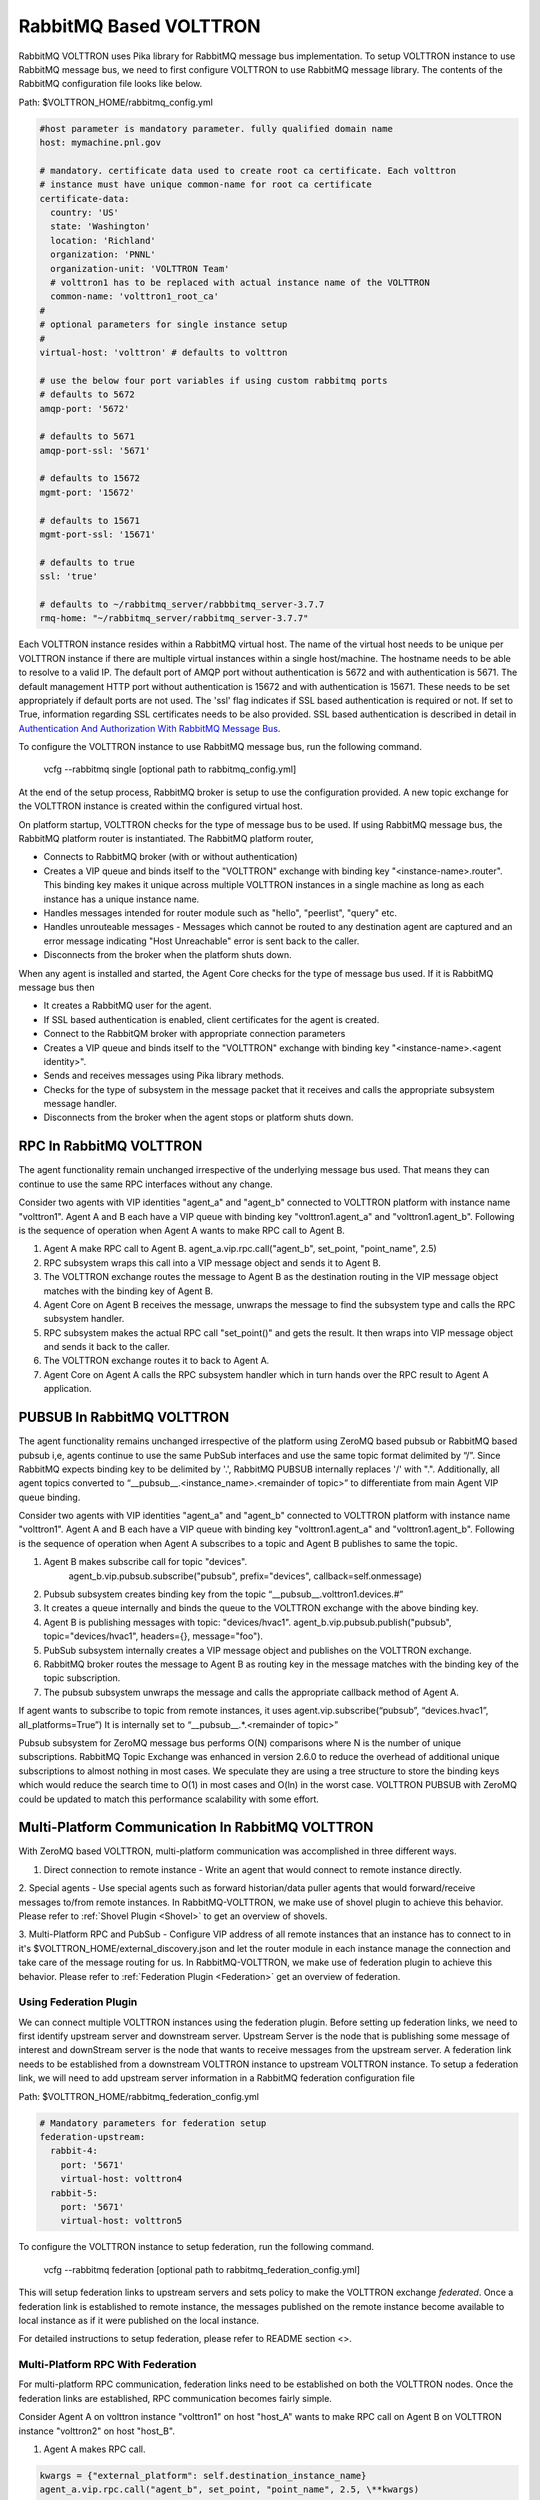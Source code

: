 .. _RabbitMQ-VOLTTRON:

=======================
RabbitMQ Based VOLTTRON
=======================
RabbitMQ VOLTTRON uses Pika library for RabbitMQ message bus implementation. To setup VOLTTRON
instance to use RabbitMQ message bus, we need to first configure VOLTTRON to use RabbitMQ message
library. The contents of the RabbitMQ configuration file looks like below.

Path: $VOLTTRON_HOME/rabbitmq_config.yml

.. code-block:: yaml

    #host parameter is mandatory parameter. fully qualified domain name
    host: mymachine.pnl.gov

    # mandatory. certificate data used to create root ca certificate. Each volttron
    # instance must have unique common-name for root ca certificate
    certificate-data:
      country: 'US'
      state: 'Washington'
      location: 'Richland'
      organization: 'PNNL'
      organization-unit: 'VOLTTRON Team'
      # volttron1 has to be replaced with actual instance name of the VOLTTRON
      common-name: 'volttron1_root_ca'
    #
    # optional parameters for single instance setup
    #
    virtual-host: 'volttron' # defaults to volttron

    # use the below four port variables if using custom rabbitmq ports
    # defaults to 5672
    amqp-port: '5672'

    # defaults to 5671
    amqp-port-ssl: '5671'

    # defaults to 15672
    mgmt-port: '15672'

    # defaults to 15671
    mgmt-port-ssl: '15671'

    # defaults to true
    ssl: 'true'

    # defaults to ~/rabbitmq_server/rabbbitmq_server-3.7.7
    rmq-home: "~/rabbitmq_server/rabbitmq_server-3.7.7"

Each VOLTTRON instance resides within a RabbitMQ virtual host. The name of the virtual
host needs to be unique per VOLTTRON instance if there are multiple virtual instances
within a single host/machine. The hostname needs to be able to resolve to a valid IP.
The default port of AMQP port without authentication is 5672 and with authentication
is 5671. The default management HTTP port without authentication is 15672 and
with authentication is 15671. These needs to be set appropriately if default ports are
not used. The 'ssl' flag indicates if SSL based authentication is required or not.
If set to True, information regarding SSL certificates needs to be also provided.
SSL based authentication is described in detail in `Authentication And Authorization With RabbitMQ Message Bus <RabbitMQ-Auth>`_.


To configure the VOLTTRON instance to use RabbitMQ message bus, run the following command.

    vcfg --rabbitmq single [optional path to rabbitmq_config.yml]

At the end of the setup process, RabbitMQ broker is setup to use the configuration provided.
A new topic exchange for the VOLTTRON instance is created within the configured virtual host.


On platform startup, VOLTTRON checks for the type of message bus to be used. If using RabbitMQ
message bus, the RabbitMQ platform router is instantiated. The RabbitMQ platform router,

* Connects to RabbitMQ broker (with or without authentication)
* Creates a VIP queue and binds itself to the "VOLTTRON" exchange with binding key "<instance-name>.router". This binding key makes it unique across multiple VOLTTRON instances in a single machine as long as each instance has a unique instance name.
* Handles messages intended for router module such as "hello", "peerlist", "query" etc.
* Handles unrouteable messages - Messages which cannot be routed to any destination agent are captured and an error message indicating "Host Unreachable" error is sent back to the caller.
* Disconnects from the broker when the platform shuts down.


When any agent is installed and started, the Agent Core checks for the type of message bus used.
If it is RabbitMQ message bus then

* It creates a RabbitMQ user for the agent.
* If SSL based authentication is enabled, client certificates for the agent is created.
* Connect to the RabbitQM broker with appropriate connection parameters
* Creates a VIP queue and binds itself to the "VOLTTRON" exchange with binding key "<instance-name>.<agent identity>".
* Sends and receives messages using Pika library methods.
* Checks for the type of subsystem in the message packet that it receives and calls the appropriate subsystem message handler.
* Disconnects from the broker when the agent stops or platform shuts down.


RPC In RabbitMQ VOLTTRON
========================
The agent functionality remain unchanged irrespective of the underlying message bus used.
That means they can continue to use the same RPC interfaces without any change.

.. image:: files/rpc.png

Consider two agents with VIP identities "agent_a" and "agent_b" connected to VOLTTRON platform
with instance name "volttron1". Agent A and B each have a VIP queue with binding key "volttron1.agent_a"
and "volttron1.agent_b". Following is the sequence of operation when Agent A wants to make RPC
call to Agent B.

1. Agent A make RPC call to Agent B.
   agent_a.vip.rpc.call("agent_b", set_point, "point_name", 2.5)

2. RPC subsystem wraps this call into a VIP message object and sends it to Agent B.
3. The VOLTTRON exchange routes the message to Agent B as the destination routing in the VIP message object matches with the binding key of Agent B.
4. Agent Core on Agent B receives the message, unwraps the message to find the subsystem type and calls the RPC subsystem handler.
5. RPC subsystem makes the actual RPC call "set_point()" and gets the result. It then wraps into VIP message object and sends it back to the caller.
6. The VOLTTRON exchange routes it to back to Agent A.
7. Agent Core on Agent A calls the RPC subsystem handler which in turn hands over the RPC result to Agent A application.


PUBSUB In RabbitMQ VOLTTRON
===========================
The agent functionality remains unchanged irrespective of the platform using ZeroMQ based pubsub or
RabbitMQ based pubsub i,e, agents continue to use the same PubSub interfaces and use the same topic
format delimited by “/”. Since RabbitMQ expects binding key to be delimited by '.', RabbitMQ PUBSUB
internally replaces '/' with ".". Additionally, all agent topics converted to
“__pubsub__.<instance_name>.<remainder of topic>” to differentiate from main Agent VIP queue binding.

.. image:: files/pubsub.png

Consider two agents with VIP identities "agent_a" and "agent_b" connected to VOLTTRON platform
with instance name "volttron1". Agent A and B each have a VIP queue with binding key "volttron1.agent_a"
and "volttron1.agent_b". Following is the sequence of operation when Agent A subscribes to a topic and Agent B
publishes to same the topic.

1. Agent B makes subscribe call for topic "devices".
      agent_b.vip.pubsub.subscribe("pubsub", prefix="devices", callback=self.onmessage)

2. Pubsub subsystem creates binding key from the topic “__pubsub__.volttron1.devices.#”

3. It creates a queue internally and binds the queue to the VOLTTRON exchange with the above binding key.

4. Agent B is publishing messages with topic: "devices/hvac1".
   agent_b.vip.pubsub.publish("pubsub", topic="devices/hvac1", headers={}, message="foo").

5. PubSub subsystem internally creates a VIP message object and publishes on the VOLTTRON exchange.

6. RabbitMQ broker routes the message to Agent B as routing key in the message matches with the binding key of the topic subscription.

7. The pubsub subsystem unwraps the message and calls the appropriate callback method of Agent A.

If agent wants to subscribe to topic from remote instances, it uses
agent.vip.subscribe(“pubsub”, “devices.hvac1”, all_platforms=True”)
It is internally set to “__pubsub__.*.<remainder of topic>”

Pubsub subsystem for ZeroMQ message bus performs O(N) comparisons where N is the number of unique
subscriptions. RabbitMQ Topic Exchange was enhanced in version 2.6.0 to reduce the overhead of
additional unique subscriptions to almost nothing in most cases. We speculate they are using a tree
structure to store the binding keys which would reduce the search time to O(1) in most cases
and O(ln) in the worst case. VOLTTRON PUBSUB with ZeroMQ could be updated to match this performance
scalability with some effort.

Multi-Platform Communication In RabbitMQ VOLTTRON
=================================================
With ZeroMQ based VOLTTRON, multi-platform communication was accomplished in three different ways.

1. Direct connection to remote instance - Write an agent that would connect to remote instance directly.

2. Special agents - Use special agents such as forward historian/data puller agents that would
forward/receive messages to/from remote instances.
In RabbitMQ-VOLTTRON, we make use of shovel plugin to achieve this behavior. Please refer to
:ref:`Shovel Plugin <Shovel>` to get an overview of shovels.

3. Multi-Platform RPC and PubSub - Configure VIP address of all remote instances that an instance has
to connect to in it's $VOLTTRON_HOME/external_discovery.json and let the router module in each
instance manage the connection and take care of the message routing for us. In RabbitMQ-VOLTTRON, we
make use of federation plugin to achieve this behavior. Please refer to
:ref:`Federation Plugin <Federation>` get an overview of federation.

Using Federation Plugin
-----------------------
We can connect multiple VOLTTRON instances using the federation plugin. Before setting up federation
links, we need to first identify upstream server and downstream server. Upstream Server is the node
that is publishing some message of interest and downStream server is the node that wants to receive
messages from the upstream server. A federation link needs to be established from a downstream VOLTTRON
instance to upstream VOLTTRON instance. To setup  a federation link, we will need to add upstream server
information in a RabbitMQ federation configuration file

Path: $VOLTTRON_HOME/rabbitmq_federation_config.yml

.. code-block:: yaml

    # Mandatory parameters for federation setup
    federation-upstream:
      rabbit-4:
        port: '5671'
        virtual-host: volttron4
      rabbit-5:
        port: '5671'
        virtual-host: volttron5

To configure the VOLTTRON instance to setup federation, run the following command.

    vcfg --rabbitmq federation [optional path to rabbitmq_federation_config.yml]

This will setup federation links to upstream servers and sets policy to make the VOLTTRON
exchange *federated*. Once a federation link is established to remote instance, the messages
published on the remote instance become available to local instance as if it were published on
the local instance.

For detailed instructions to setup federation, please refer to README section <>.

Multi-Platform RPC With Federation
----------------------------------
For multi-platform RPC communication, federation links need to be established on both the VOLTTRON
nodes. Once the federation links are established, RPC communication becomes fairly simple.

.. image:: files/multiplatform_rpc.png

Consider Agent A on volttron instance "volttron1" on host "host_A" wants to make RPC call on Agent B
on VOLTTRON instance "volttron2" on host "host_B".

1. Agent A makes RPC call.

.. code-block:: Python

    kwargs = {"external_platform": self.destination_instance_name}
    agent_a.vip.rpc.call("agent_b", set_point, "point_name", 2.5, \**kwargs)

2. The message is transferred over federation link to VOLTTRON instance "volttron2" as both the exchanges are made *federated*.

3. RPC subsystem of Agent B calls the actual RPC method and gets the result. It encapsulates the message result into VIP message object and sends it back to Agent A on VOLTTRON instance "volttron1".

4. The RPC subsystem on Agent A receives the message result and gives it to Agent A application.

Multi-Platform PubSub With Federation
-------------------------------------
For multi-platform PubSub communication, it is sufficient to have federation link from downstream server
to upstream server. In case of bi-directional data flow, links have to established in both the directions.

.. image:: files/multiplatform_pubsub.png

Consider Agent B on volttron instance "volttron2" on host "host_B" wants to subscribe to messages from
VOLTTRON instance "volttron2" on host "host_B". Firstly, federation link needs to be established from
"volttron2" to "volttron1".

1. Agent B makes a subscribe call.

    agent_b.vip.subscribe.call("pubsub", prefix="devices", all_platforms=True)

2. The PubSub subsystem converts the prefix to "__pubsub__.*.devices.#". Here, "*" indicates that agent is subscribing to "devices" topic from all the VOLTTRON platforms.

3. A new queue is created and bound to VOLTTRON exchange with above binding key. Since the VOLTTRON exchange is a *federated exchange*, any subscribed message on the upstream server becomes available on the federated exchange and Agent B will be able to receive it.

4. Agent A publishes message to topic "devices/pnnl/isb1/hvac1"

5. PubSub subsystem publishes this messgae on it's VOLTTRON exchange.

6. Due to the federation link, message is received by the Pubsub subsytem of Agent A.

Using Shovel Plugin
-------------------
Shovels act as well written client application which moves messages from source to destination broker.
Below configuration shows how to setup a shovel to forward PubSub messages or perform
multi-platform RPC communication from local to a remote instance. It expects hostname,
port and virtual host of remote instance.

Path: $VOLTTRON_HOME/rabbitmq_shovel_config.yml

.. code-block:: yaml

    # Mandatory parameters for shovel setup
    shovel:
      rabbit-2:
        port: '5671'
        virtual-host: volttron
        # Configuration to forward pubsub topics
        pubsub:
          # Identity of agent that is publishing the topic
          platform.driver:
            - devices
        # Configuration to make remote RPC calls
        rpc:
          # Remote instance name
          volttron2:
            # List of pair of agent identities (local caller, remote callee)
            - [scheduler, platform.actuator]

To forward PubSub messages, the topic and agent identity of the publisher agent is needed.
To perform RPC, instance name of the remote instance and agent identities of the local agent
and remote agent are needed.

To configure the VOLTTRON instance to setup shovel, run the following command.

    vcfg --rabbitmq shovel [optional path to rabbitmq_shovel_config.yml]

This setups up a shovel that forwards messages (either PubSub or RPC) from local exchange
to remote exchange.

Multi-Platform PubSub With Shovel
---------------------------------
After the shovel link is established for Pubsub, the below figure shows how the communication happens.
Please note, for bi-directional pubsub communication, shovel links need to be created on
both the nodes. The "blue" arrows show the shovel binding key. The pubsub topic configuration
in `$VOLTTRON_HOME/rabbitmq_shovel_config.yml` get internally converted to shovel binding key,
`"__pubsub__.<local instance name>.<actual topic>"`.

.. image:: files/multiplatform_shovel_pubsub.png

Now consider a case where shovels are setup in both the directions for forwarding "devices"
topic.

1. Agent B makes a subscribe call to receive messages with topic "devices" from all connected platforms.

    agent_b.vip.subscribe.call("pubsub", prefix="devices", all_platforms=True)

2. The PubSub subsystem converts the prefix to "__pubsub__.*.devices.#"
"*" indicates that agent is subscribing to "devices" topic from all the VOLTTRON platforms.

3. A new queue is created and bound to VOLTTRON exchange with above binding key.

4. Agent A publishes message to topic "devices/pnnl/isb1/hvac1"

5. PubSub subsystem publishes this message on it's VOLTTRON exchange.

6. Due to a shovel link from VOLTTRON instance "volttron1" to "volttron2", the message is forwarded from volttron exchange "volttron1" to "volttron2" and picked up by Agent A on "volttron2".

Multi-Platform RPC With Shovel
------------------------------
After the shovel link is established for multi-platform RPC, the below figure shows how the
RPC communication happens. Please note it is mandatory to have shovel links on both directions
as it is request-response type of communication. We will need to set the agent identities for
caller and callee in the `$VOLTTRON_HOME/rabbitmq_shovel_config.yml`. The "blue" arrows show
the resulting the shovel binding key.

.. image:: files/multiplatform_shovel_rpc.png

Consider Agent A on volttron instance "volttron1" on host "host_A" wants to make RPC call on Agent B
on VOLTTRON instance "volttron2" on host "host_B".

1. Agent A makes RPC call.

.. code-block:: Python

    kwargs = {"external_platform": self.destination_instance_name}
    agent_a.vip.rpc.call("agent_b", set_point, "point_name", 2.5, \**kwargs)

2. The message is transferred over shovel link to VOLTTRON instance "volttron2".

3. RPC subsystem of Agent B calls the actual RPC method and gets the result. It encapsulates the message result into VIP message object and sends it back to Agent A on VOLTTRON instance "volttron1".

4. The RPC subsystem on Agent A receives the message result and gives it to Agent A application.

RabbitMQ Management Tool Integrated Into VOLTTRON
=================================================
Some of the important native RabbitMQ control and management commands are now integrated with
"volttron-ctl" (vctl) utility. Using volttron-ctl RabbitMQ management utility, we can control and
monitor the status of RabbitMQ message bus.

::

    vctl rabbitmq --help
    usage: vctl command [OPTIONS] ... rabbitmq [-h] [-c FILE] [--debug]
                                                       [-t SECS]
                                                       [--msgdebug MSGDEBUG]
                                                       [--vip-address ZMQADDR]
                                                       ...
    subcommands:

        add-vhost           add a new virtual host
        add-user            Add a new user. User will have admin privileges
                            i.e,configure, read and write
        add-exchange        add a new exchange
        add-queue           add a new queue
        list-vhosts         List virtual hosts
        list-users          List users
        list-user-properties
                            List users
        list-exchanges      add a new user
        list-exchange-properties
                            list exchanges with properties
        list-queues         list all queues
        list-queue-properties
                            list queues with properties
        list-bindings       list all bindings with exchange
        list-federation-parameters
                            list all federation parameters
        list-shovel-parameters
                            list all shovel parameters
        list-policies       list all policies
        remove-vhosts       Remove virtual host/s
        remove-users        Remove virtual user/s
        remove-exchanges    Remove exchange/s
        remove-queues       Remove queue/s
        remove-federation-parameters
                            Remove federation parameter
        remove-shovel-parameters
                            Remove shovel parameter
        remove-policies     Remove policy
